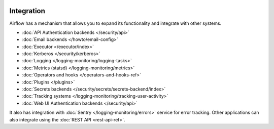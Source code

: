  .. Licensed to the Apache Software Foundation (ASF) under one
    or more contributor license agreements.  See the NOTICE file
    distributed with this work for additional information
    regarding copyright ownership.  The ASF licenses this file
    to you under the Apache License, Version 2.0 (the
    "License"); you may not use this file except in compliance
    with the License.  You may obtain a copy of the License at

 ..   http://www.apache.org/licenses/LICENSE-2.0

 .. Unless required by applicable law or agreed to in writing,
    software distributed under the License is distributed on an
    "AS IS" BASIS, WITHOUT WARRANTIES OR CONDITIONS OF ANY
    KIND, either express or implied.  See the License for the
    specific language governing permissions and limitations
    under the License.

Integration
===========

Airflow has a mechanism that allows you to expand its functionality and integrate with other systems.

* :doc:`API Authentication backends </security/api>`
* :doc:`Email backends </howto/email-config>`
* :doc:`Executor </executor/index>`
* :doc:`Kerberos </security/kerberos>`
* :doc:`Logging </logging-monitoring/logging-tasks>`
* :doc:`Metrics (statsd) </logging-monitoring/metrics>`
* :doc:`Operators and hooks </operators-and-hooks-ref>`
* :doc:`Plugins </plugins>`
* :doc:`Secrets backends </security/secrets/secrets-backend/index>`
* :doc:`Tracking systems </logging-monitoring/tracking-user-activity>`
* :doc:`Web UI Authentication backends </security/api>`

It also has integration with :doc:`Sentry </logging-monitoring/errors>` service for error tracking. Other applications can also integrate using
the :doc:`REST API <rest-api-ref>`.
